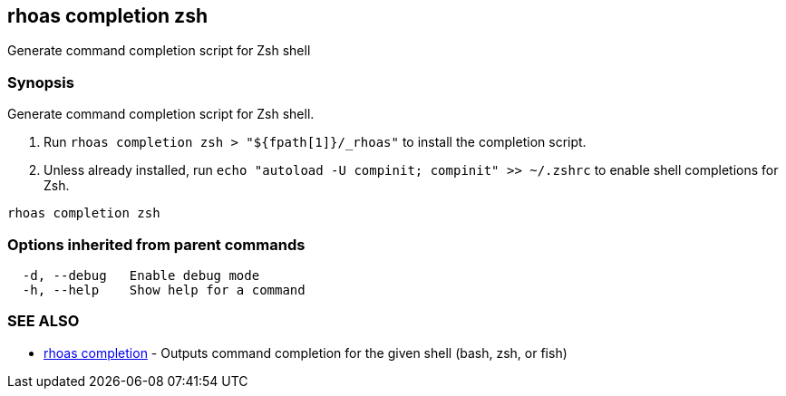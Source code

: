 == rhoas completion zsh

ifdef::env-github,env-browser[:relfilesuffix: .adoc]

Generate command completion script for Zsh shell

=== Synopsis

Generate command completion script for Zsh shell.

1. Run `rhoas completion zsh > "${fpath[1]}/_rhoas"` to install the completion script.
2. Unless already installed, run `echo "autoload -U compinit; compinit" >> ~/.zshrc` to enable shell completions for Zsh.



....
rhoas completion zsh
....

=== Options inherited from parent commands

....
  -d, --debug   Enable debug mode
  -h, --help    Show help for a command
....

=== SEE ALSO

* link:rhoas_completion{relfilesuffix}[rhoas completion]	 - Outputs command completion for the given shell (bash, zsh, or fish)

